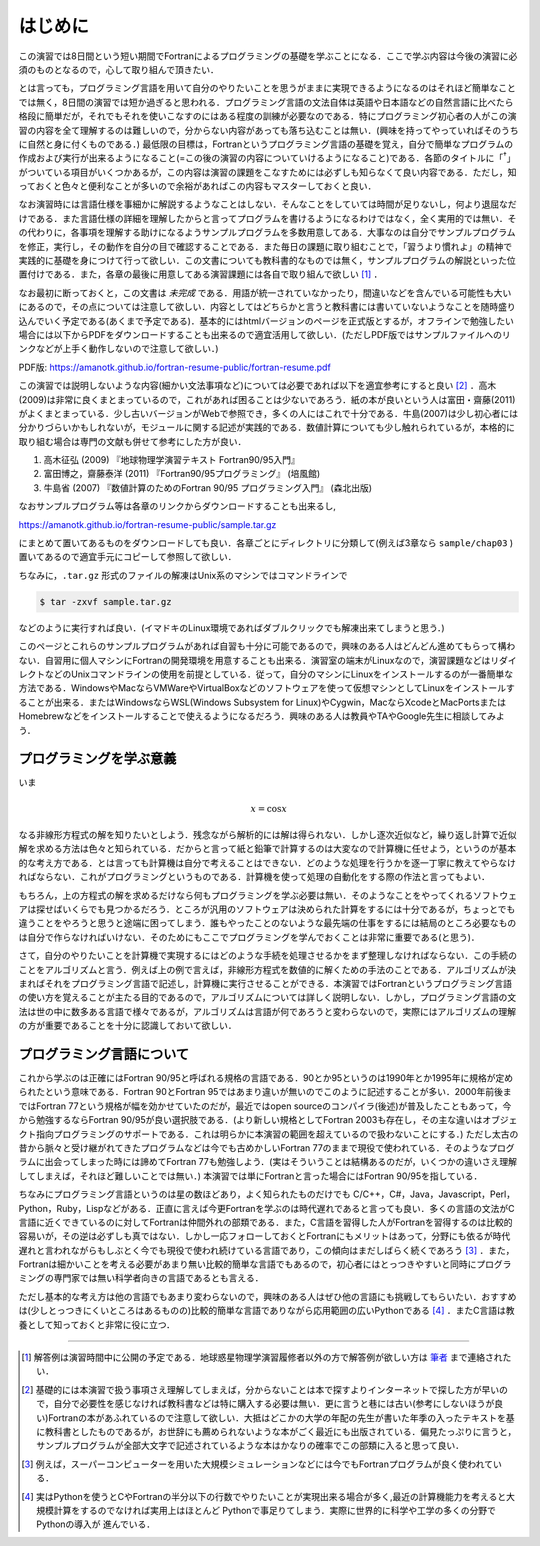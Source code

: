 .. -*- coding: utf-8 -*-

.. highlight:: fortran
  :linenothreshold: 1

========
はじめに
========

この演習では8日間という短い期間でFortranによるプログラミングの基礎を学ぶことになる．ここで学ぶ内容は今後の演習に必須のものとなるので，心して取り組んで頂きたい．

とは言っても，プログラミング言語を用いて自分のやりたいことを思うがままに実現できるようになるのはそれほど簡単なことでは無く，8日間の演習では短か過ぎると思われる．プログラミング言語の文法自体は英語や日本語などの自然言語に比べたら格段に簡単だが，それでもそれを使いこなすのにはある程度の訓練が必要なのである．特にプログラミング初心者の人がこの演習の内容を全て理解するのは難しいので，分からない内容があっても落ち込むことは無い．(興味を持ってやっていればそのうちに自然と身に付くものである．) 最低限の目標は，Fortranというプログラミング言語の基礎を覚え，自分で簡単なプログラムの作成および実行が出来るようになること(=この後の演習の内容についていけるようになること)である．各節のタイトルに「:sup:`†`」がついている項目がいくつかあるが，この内容は演習の課題をこなすためには必ずしも知らなくて良い内容である．ただし，知っておくと色々と便利なことが多いので余裕があればこの内容もマスターしておくと良い．

なお演習時には言語仕様を事細かに解説するようなことはしない．そんなことをしていては時間が足りないし，何より退屈なだけである．また言語仕様の詳細を理解したからと言ってプログラムを書けるようになるわけではなく，全く実用的では無い．その代わりに，各事項を理解する助けになるようサンプルプログラムを多数用意してある．大事なのは自分でサンプルプログラムを修正，実行し，その動作を自分の目で確認することである．また毎日の課題に取り組むことで，「習うより慣れよ」の精神で実践的に基礎を身につけて行って欲しい．この文書についても教科書的なものでは無く，サンプルプログラムの解説といった位置付けである．また，各章の最後に用意してある演習課題には各自で取り組んで欲しい [#]_ ．

なお最初に断っておくと，この文書は *未完成* である．用語が統一されていなかったり，間違いなどを含んでいる可能性も大いにあるので，その点については注意して欲しい．内容としてはどちらかと言うと教科書には書いていないようなことを随時盛り込んでいく予定である(あくまで予定である)．基本的にはhtmlバージョンのページを正式版とするが，オフラインで勉強したい場合には以下からPDFをダウンロードすることも出来るので適宜活用して欲しい．(ただしPDF版ではサンプルファイルへのリンクなどが上手く動作しないので注意して欲しい．)

PDF版: https://amanotk.github.io/fortran-resume-public/fortran-resume.pdf

この演習では説明しないような内容(細かい文法事項など)については必要であれば以下を適宜参考にすると良い [#]_ ．高木(2009)は非常に良くまとまっているので，これがあれば困ることは少ないであろう．紙の本が良いという人は富田・齋藤(2011)がよくまとまっている．少し古いバージョンがWebで参照でき，多くの人にはこれで十分である．牛島(2007)は少し初心者には分かりづらいかもしれないが，モジュールに関する記述が実践的である．数値計算についても少し触れられているが，本格的に取り組む場合は専門の文献も併せて参考にした方が良い．

#. 高木征弘 (2009) 『地球物理学演習テキスト Fortran90/95入門』
#. 富田博之，齋藤泰洋 (2011) 『Fortran90/95プログラミング』 (培風館)
#. 牛島省 (2007) 『数値計算のためのFortran 90/95 プログラミング入門』
   (森北出版)

なおサンプルプログラム等は各章のリンクからダウンロードすることも出来るし,

https://amanotk.github.io/fortran-resume-public/sample.tar.gz

にまとめて置いてあるものをダウンロードしても良い．各章ごとにディレクトリに分類して(例えば3章なら ``sample/chap03`` )置いてあるので適宜手元にコピーして参照して欲しい．

ちなみに，``.tar.gz`` 形式のファイルの解凍はUnix系のマシンではコマンドラインで

.. code-block:: bash

     $ tar -zxvf sample.tar.gz

などのように実行すれば良い．(イマドキのLinux環境であればダブルクリックでも解凍出来てしまうと思う．)

このページとこれらのサンプルプログラムがあれば自習も十分に可能であるので，興味のある人はどんどん進めてもらって構わない．自習用に個人マシンにFortranの開発環境を用意することも出来る．演習室の端末がLinuxなので，演習課題などはリダイレクトなどのUnixコマンドラインの使用を前提としている．従って，自分のマシンにLinuxをインストールするのが一番簡単な方法である．WindowsやMacならVMWareやVirtualBoxなどのソフトウェアを使って仮想マシンとしてLinuxをインストールすることが出来る．またはWindowsならWSL(Windows Subsystem for Linux)やCygwin，MacならXcodeとMacPortsまたはHomebrewなどをインストールすることで使えるようになるだろう．興味のある人は教員やTAやGoogle先生に相談してみよう．


プログラミングを学ぶ意義
------------------------

いま

.. math::


   x = \cos x

なる非線形方程式の解を知りたいとしよう．残念ながら解析的には解は得られない．しかし逐次近似など，繰り返し計算で近似解を求める方法は色々と知られている．だからと言って紙と鉛筆で計算するのは大変なので計算機に任せよう，というのが基本的な考え方である．とは言っても計算機は自分で考えることはできない．どのような処理を行うかを逐一丁寧に教えてやらなければならない．これがプログラミングというものである．計算機を使って処理の自動化をする際の作法と言ってもよい．


もちろん，上の方程式の解を求めるだけなら何もプログラミングを学ぶ必要は無い．そのようなことをやってくれるソフトウェアは探せばいくらでも見つかるだろう．ところが汎用のソフトウェアは決められた計算をするには十分であるが，ちょっとでも違うことをやろうと思うと途端に困ってしまう．誰もやったことのないような最先端の仕事をするには結局のところ必要なものは自分で作らなければいけない．そのためにもここでプログラミングを学んでおくことは非常に重要である(と思う)．


さて，自分のやりたいことを計算機で実現するにはどのような手続を処理させるかをまず整理しなければならない．この手続のことをアルゴリズムと言う．例えば上の例で言えば，非線形方程式を数値的に解くための手法のことである．アルゴリズムが決まればそれをプログラミング言語で記述し，計算機に実行させることができる．本演習ではFortranというプログラミング言語の使い方を覚えることが主たる目的であるので，アルゴリズムについては詳しく説明しない．しかし，プログラミング言語の文法は世の中に数多ある言語で様々であるが，アルゴリズムは言語が何であろうと変わらないので，実際にはアルゴリズムの理解の方が重要であることを十分に認識しておいて欲しい．

プログラミング言語について
--------------------------

これから学ぶのは正確にはFortran 90/95と呼ばれる規格の言語である．90とか95というのは1990年とか1995年に規格が定められたという意味である．Fortran 90とFortran 95ではあまり違いが無いのでこのように記述することが多い．2000年前後まではFortran 77という規格が幅を効かせていたのだが，最近ではopen sourceのコンパイラ(後述)が普及したこともあって，今から勉強するならFortran 90/95が良い選択肢である．(より新しい規格としてFortran 2003も存在し，その主な違いはオブジェクト指向プログラミングのサポートである．これは明らかに本演習の範囲を超えているので扱わないことにする．) ただし太古の昔から脈々と受け継がれてきたプログラムなどは今でも古めかしいFortran 77のままで現役で使われている．そのようなプログラムに出会ってしまった時には諦めてFortran 77も勉強しよう．(実はそういうことは結構あるのだが，いくつかの違いさえ理解してしまえば，それほど難しいことでは無い．) 本演習では単にFortranと言った場合にはFortran 90/95を指している．

ちなみにプログラミング言語というのは星の数ほどあり，よく知られたものだけでも C/C++，C#，Java，Javascript，Perl，Python，Ruby，Lispなどがある．正直に言えば今更Fortranを学ぶのは時代遅れであると言っても良い．多くの言語の文法がC言語に近くできているのに対してFortranは仲間外れの部類である．また，C言語を習得した人がFortranを習得するのは比較的容易いが，その逆は必ずしも真ではない．しかし一応フォローしておくとFortranにもメリットはあって，分野にも依るが時代遅れと言われながらもしぶとく今でも現役で使われ続けている言語であり，この傾向はまだしばらく続くであろう [#]_ ．また，Fortranは細かいことを考える必要があまり無い比較的簡単な言語でもあるので，初心者にはとっつきやすいと同時にプログラミングの専門家では無い科学者向きの言語であるとも言える．

ただし基本的な考え方は他の言語でもあまり変わらないので，興味のある人はぜひ他の言語にも挑戦してもらいたい．おすすめは(少しとっつきにくいところはあるものの)比較的簡単な言語でありながら応用範囲の広いPythonである [#]_ ．またC言語は教養として知っておくと非常に役に立つ．

----

.. [#]

   解答例は演習時間中に公開の予定である．地球惑星物理学演習履修者以外の方で解答例が欲しい方は `筆者 <https://amanotk.github.io/ja/>`_ まで連絡されたい．

.. [#]

   基礎的には本演習で扱う事項さえ理解してしまえば，分からないことは本で探すよりインターネットで探した方が早いので，自分で必要性を感じなければ教科書などは特に購入する必要は無い．更に言うと巷には古い(参考にしないほうが良い)Fortranの本があふれているので注意して欲しい．大抵はどこかの大学の年配の先生が書いた年季の入ったテキストを基に教科書としたものであるが，お世辞にも薦められないような本がごく最近にも出版されている．偏見たっぷりに言うと，サンプルプログラムが全部大文字で記述されているような本はかなりの確率でこの部類に入ると思って良い．

.. [#]

   例えば，スーパーコンピューターを用いた大規模シミュレーションなどには今でもFortranプログラムが良く使われている．

.. [#]

   実はPythonを使うとCやFortranの半分以下の行数でやりたいことが実現出来る場合が多く,最近の計算機能力を考えると大規模計算をするのでなければ実用上はほとんど Pythonで事足りてしまう．実際に世界的に科学や工学の多くの分野でPythonの導入が 進んでいる．
